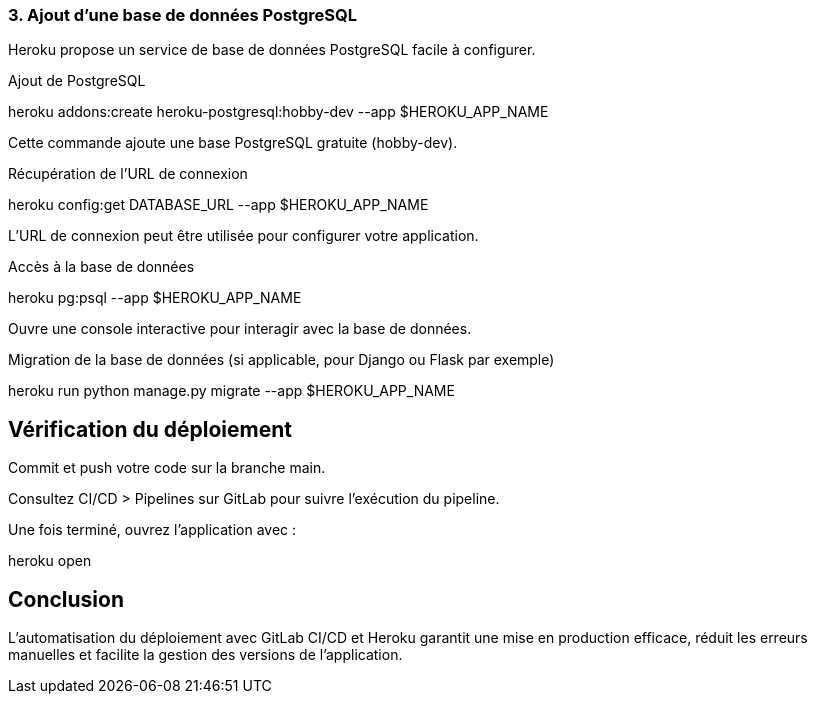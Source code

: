 === 3. Ajout d’une base de données PostgreSQL

Heroku propose un service de base de données PostgreSQL facile à configurer.

Ajout de PostgreSQL

heroku addons:create heroku-postgresql:hobby-dev --app $HEROKU_APP_NAME

Cette commande ajoute une base PostgreSQL gratuite (hobby-dev).

Récupération de l’URL de connexion

heroku config:get DATABASE_URL --app $HEROKU_APP_NAME

L’URL de connexion peut être utilisée pour configurer votre application.

Accès à la base de données

heroku pg:psql --app $HEROKU_APP_NAME

Ouvre une console interactive pour interagir avec la base de données.

Migration de la base de données (si applicable, pour Django ou Flask par exemple)

heroku run python manage.py migrate --app $HEROKU_APP_NAME

== Vérification du déploiement

Commit et push votre code sur la branche main.

Consultez CI/CD > Pipelines sur GitLab pour suivre l'exécution du pipeline.

Une fois terminé, ouvrez l'application avec :

heroku open

== Conclusion

L'automatisation du déploiement avec GitLab CI/CD et Heroku garantit une mise en production efficace, réduit les erreurs manuelles et facilite la gestion des versions de l'application.